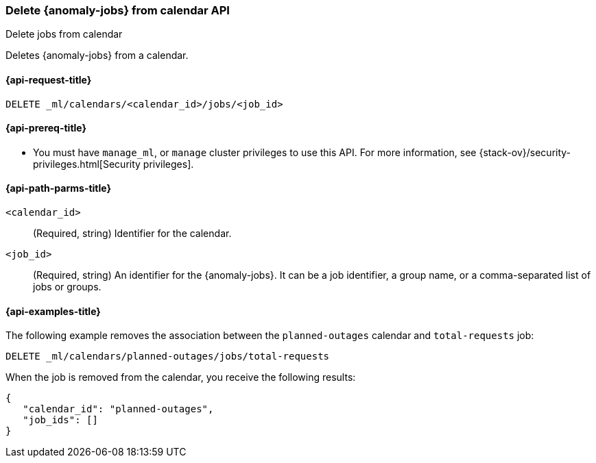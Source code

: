 [role="xpack"]
[testenv="platinum"]
[[ml-delete-calendar-job]]
=== Delete {anomaly-jobs} from calendar API
++++
<titleabbrev>Delete jobs from calendar</titleabbrev>
++++

Deletes {anomaly-jobs} from a calendar.

[[ml-delete-calendar-job-request]]
==== {api-request-title}

`DELETE _ml/calendars/<calendar_id>/jobs/<job_id>`

[[ml-delete-calendar-job-prereqs]]
==== {api-prereq-title}

* You must have `manage_ml`, or `manage` cluster privileges to use this API.
For more information, see {stack-ov}/security-privileges.html[Security privileges].

[[ml-delete-calendar-job-path-parms]]
==== {api-path-parms-title}

`<calendar_id>`::
  (Required, string) Identifier for the calendar.

`<job_id>`::
  (Required, string) An identifier for the {anomaly-jobs}. It can be a job
  identifier, a group name, or a comma-separated list of jobs or groups.

[[ml-delete-calendar-job-example]]
==== {api-examples-title}

The following example removes the association between the `planned-outages`
calendar and `total-requests` job:

[source,js]
--------------------------------------------------
DELETE _ml/calendars/planned-outages/jobs/total-requests
--------------------------------------------------
// CONSOLE
// TEST[skip:setup:calendar_outages_addjob]

When the job is removed from the calendar, you receive the following
results:

[source,js]
----
{
   "calendar_id": "planned-outages",
   "job_ids": []
}
----
// TESTRESPONSE

